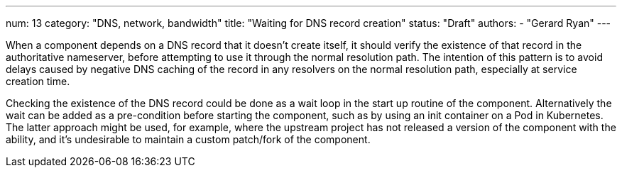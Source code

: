 ---
num: 13
category: "DNS, network, bandwidth"
title: "Waiting for DNS record creation"
status: "Draft"
authors:
  - "Gerard Ryan"
---

When a component depends on a DNS record that it doesn't create itself, it
should verify the existence of that record in the authoritative nameserver,
before attempting to use it through the normal resolution path.
The intention of this pattern is to avoid delays caused by negative DNS caching
of the record in any resolvers on the normal resolution path, especially at
service creation time.

Checking the existence of the DNS record could be done as a wait loop in the
start up routine of the component.
Alternatively the wait can be added as a pre-condition before starting the
component, such as by using an init container on a Pod in Kubernetes.
The latter approach might be used, for example, where the upstream project has
not released a version of the component with the ability, and it's undesirable
to maintain a custom patch/fork of the component.
